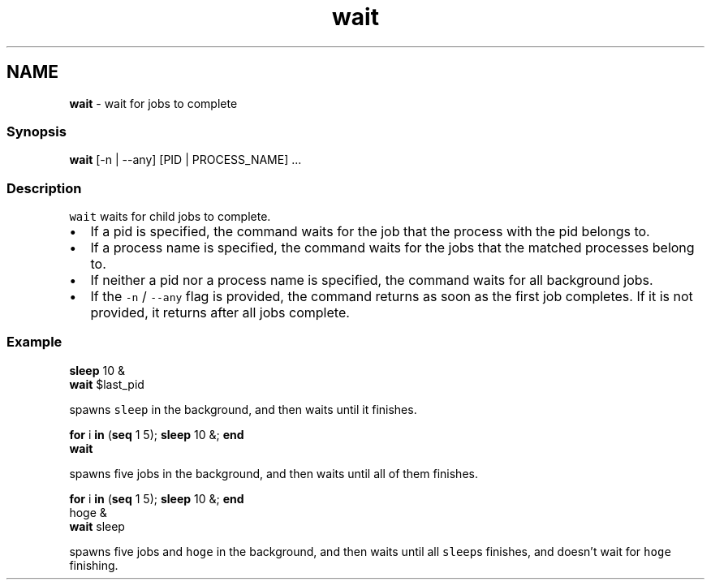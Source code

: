 .TH "wait" 1 "Tue Feb 19 2019" "Version 3.0.2" "fish" \" -*- nroff -*-
.ad l
.nh
.SH NAME
\fBwait\fP - wait for jobs to complete
.PP
.SS "Synopsis"
.PP
.nf

\fBwait\fP [-n | --any] [PID | PROCESS_NAME] \&.\&.\&.
.fi
.PP
.SS "Description"
\fCwait\fP waits for child jobs to complete\&.
.PP
.IP "\(bu" 2
If a pid is specified, the command waits for the job that the process with the pid belongs to\&.
.IP "\(bu" 2
If a process name is specified, the command waits for the jobs that the matched processes belong to\&.
.IP "\(bu" 2
If neither a pid nor a process name is specified, the command waits for all background jobs\&.
.IP "\(bu" 2
If the \fC-n\fP / \fC--any\fP flag is provided, the command returns as soon as the first job completes\&. If it is not provided, it returns after all jobs complete\&.
.PP
.SS "Example"
.PP
.nf

\fBsleep\fP 10 &
\fBwait\fP $last_pid
.fi
.PP
 spawns \fCsleep\fP in the background, and then waits until it finishes\&. 
.PP
.nf

\fBfor\fP i \fBin\fP (\fBseq\fP 1 5); \fBsleep\fP 10 &; \fBend\fP
\fBwait\fP
.fi
.PP
 spawns five jobs in the background, and then waits until all of them finishes\&. 
.PP
.nf

\fBfor\fP i \fBin\fP (\fBseq\fP 1 5); \fBsleep\fP 10 &; \fBend\fP
hoge &
\fBwait\fP sleep
.fi
.PP
 spawns five jobs and \fChoge\fP in the background, and then waits until all \fCsleep\fPs finishes, and doesn't wait for \fChoge\fP finishing\&. 
